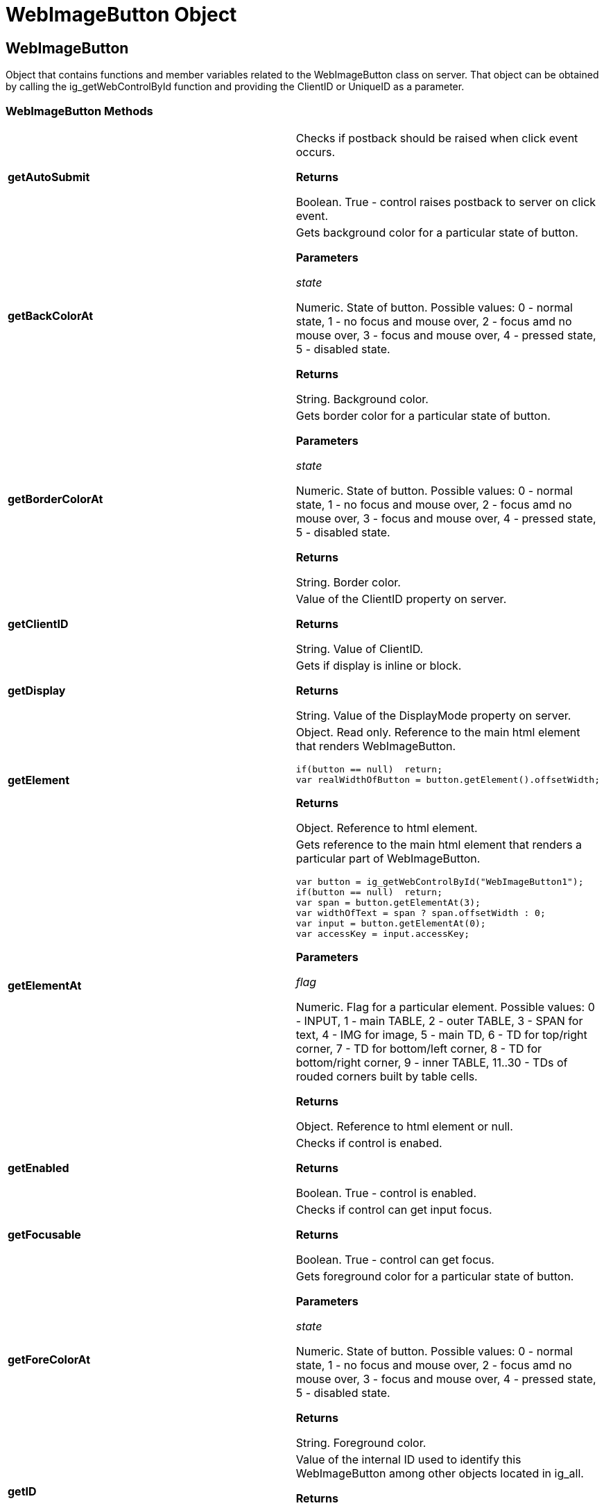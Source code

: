﻿////

|metadata|
{
    "name": "webimagebutton-object-csom",
    "controlName": [],
    "tags": ["API","How Do I"],
    "guid": "{1308C5E1-0DE2-4DD6-89FF-061BF721453E}",  
    "buildFlags": [],
    "createdOn": "0001-01-01T00:00:00Z"
}
|metadata|
////

= WebImageButton Object

== WebImageButton

Object that contains functions and member variables related to the WebImageButton class on server. That object can be obtained by calling the ig_getWebControlById function and providing the ClientID or UniqueID as a parameter.

=== WebImageButton Methods

[cols="a,a"]
|====
|*getAutoSubmit* 
|Checks if postback should be raised when click event occurs. 

*Returns*

Boolean. True - control raises postback to server on click event.

|*getBackColorAt* 
|Gets background color for a particular state of button. 

*Parameters*

_state_ 

Numeric. State of button. Possible values: 0 - normal state, 1 - no focus and mouse over, 2 - focus amd no mouse over, 3 - focus and mouse over, 4 - pressed state, 5 - disabled state. 

*Returns*

String. Background color.

|*getBorderColorAt* 
|Gets border color for a particular state of button. 

*Parameters*

_state_ 

Numeric. State of button. Possible values: 0 - normal state, 1 - no focus and mouse over, 2 - focus amd no mouse over, 3 - focus and mouse over, 4 - pressed state, 5 - disabled state. 

*Returns*

String. Border color.

|*getClientID* 
|Value of the ClientID property on server. 

*Returns*

String. Value of ClientID.

|*getDisplay* 
|Gets if display is inline or block. 

*Returns*

String. Value of the DisplayMode property on server.

|*getElement* 
|Object. Read only. Reference to the main html element that renders WebImageButton. 

---- 
// Example:  var button = ig_getWebControlById("WebImageButton1");
if(button == null)  return;
var realWidthOfButton = button.getElement().offsetWidth;
---- 

*Returns*

Object. Reference to html element.

|*getElementAt* 
|Gets reference to the main html element that renders a particular part of WebImageButton. 

---- 
// Example:
var button = ig_getWebControlById("WebImageButton1");
if(button == null)  return;
var span = button.getElementAt(3);
var widthOfText = span ? span.offsetWidth : 0;
var input = button.getElementAt(0);
var accessKey = input.accessKey;
---- 

*Parameters*

_flag_ 

Numeric. Flag for a particular element. Possible values: 0 - INPUT, 1 - main TABLE, 2 - outer TABLE, 3 - SPAN for text, 4 - IMG for image, 5 - main TD, 6 - TD for top/right corner, 7 - TD for bottom/left corner, 8 - TD for bottom/right corner, 9 - inner TABLE, 11..30 - TDs of rouded corners built by table cells. 

*Returns*

Object. Reference to html element or null.

|*getEnabled* 
|Checks if control is enabed. 

*Returns*

Boolean. True - control is enabled.

|*getFocusable* 
|Checks if control can get input focus. 

*Returns*

Boolean. True - control can get focus.

|*getForeColorAt* 
|Gets foreground color for a particular state of button. 

*Parameters*

_state_ 

Numeric. State of button. Possible values: 0 - normal state, 1 - no focus and mouse over, 2 - focus amd no mouse over, 3 - focus and mouse over, 4 - pressed state, 5 - disabled state. 

*Returns*

String. Foreground color.

|*getID* 
|Value of the internal ID used to identify this WebImageButton among other objects located in ig_all. 

*Returns*

String. Value of internal id.

|*getImageAt* 
|Gets name of url that contains image for a particular state of button. 

*Parameters*

_state_ 

Numeric. State of button. Possible values: 0 - normal state, 1 - no focus and mouse over, 2 - focus amd no mouse over, 3 - focus and mouse over, 4 - pressed state, 5 - disabled state. 

*Returns*

String. Name of url which used for image.

|*getRoundedImageAt* 
|Gets name of url which used as background image for a particular state of button. 

*Parameters*

_state_ 

Numeric. State of button. Possible values: 0 - normal state, 1 - no focus and mouse over, 2 - focus amd no mouse over, 3 - focus and mouse over, 4 - pressed state, 5 - disabled state. 

*Returns*

String. Background image.

|*getState* 
|Gets state of button. 

*Returns*

Numeric. State of button. Possible values: 0 - normal state, 1 - no focus and mouse over, 2 - focus amd no mouse over, 3 - focus and mouse over, 4 - pressed state, 5 - disabled state.

|*getText* 
|Gets text of label. 

*Returns*

String. Text of label.

|*getUniqueID* 
|Value of the UniqueID property on server. 

*Returns*

String. Value of UniqueID.

|*getVisible* 
|Checks if control is visible. 

*Returns*

Boolean. True - control is visible.

|*hasFocus* 
|Checks if control has input focus. 

*Returns*

Boolean. True - control has focus.

|*paint* 
|Repaints button. 

*Parameters*

_value_ 

Boolean. Optional. True - repaint button regardless to old state of button. False - repaint button only if state of button was changed.

|*setBackColorAt* 
|Sets background color for a particular state of button. 

*Parameters*

_value_ 

String. New background color. _state_ 

Numeric. State of button. Possible values: 0 - normal state, 1 - no focus and mouse over, 2 - focus amd no mouse over, 3 - focus and mouse over, 4 - pressed state, 5 - disabled state. _persist_ 

Boolean. Optional. Request to persist new value to server. True - persist new value to server.

|*setBorderColorAt* 
|Sets border color for a particular state of button. 

*Parameters*

_value_ 

String. New border color. _state_ 

Numeric. State of button. Possible values: 0 - normal state, 1 - no focus and mouse over, 2 - focus amd no mouse over, 3 - focus and mouse over, 4 - pressed state, 5 - disabled state. _persist_ 

Boolean. Optional. Request to persist new value to server. True - persist new value to server.

|*setEnabled* 
|Enables or disables control. New value persists to server. 

*Parameters*

_value_ 

Boolean. True - enable control, false - disable.

|*setFocus* 
|Sets focus to control.

|*setForeColorAt* 
|Sets foreground color for a particular state of button. 

*Parameters*

_value_ 

String. New foreground color. _state_ 

Numeric. State of button. Possible values: 0 - normal state, 1 - no focus and mouse over, 2 - focus amd no mouse over, 3 - focus and mouse over, 4 - pressed state, 5 - disabled state. _persist_ 

Boolean. Optional. Request to persist new value to server. True - persist new value to server.

|*setImageAt* 
|Sets image for a particular state of button. 

*Parameters*

_value_ 

String. New url for image. _state_ 

Numeric. State of button. Possible values: 0 - normal state, 1 - no focus and mouse over, 2 - focus amd no mouse over, 3 - focus and mouse over, 4 - pressed state, 5 - disabled state. _persist_ 

Boolean. Optional. Request to persist new value to server. True - persist new value to server.

|*setRoundedImageAt* 
|Sets name of background image url for a particular state of button. That property may have effect only if RoundedCorners property on server is enabled. 

*Parameters*

_value_ 

String. New background image. _state_ 

Numeric. State of button. Possible values: 0 - normal state, 1 - no focus and mouse over, 2 - focus amd no mouse over, 3 - focus and mouse over, 4 - pressed state, 5 - disabled state. _persist_ 

Boolean. Optional. Request to persist new value to server. True - persist new value to server.

|*setText* 
|Sets text label in control. New value persists to server. 

*Parameters*

_value_ 

String. Text for label.

|*setVisible* 
|Shows or hides control. New value does not persist to server. 

*Parameters*

_value_ 

Boolean. True - show control, false - hide control.

|====